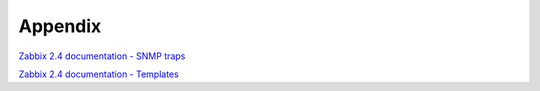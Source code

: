 ========
Appendix
========

`Zabbix 2.4 documentation - SNMP traps <https://www.zabbix.com/documentation/2.4/manual/config/items/itemtypes/snmptrap>`_

`Zabbix 2.4 documentation - Templates <https://www.zabbix.com/documentation/2.4/manual/config/templates>`_
